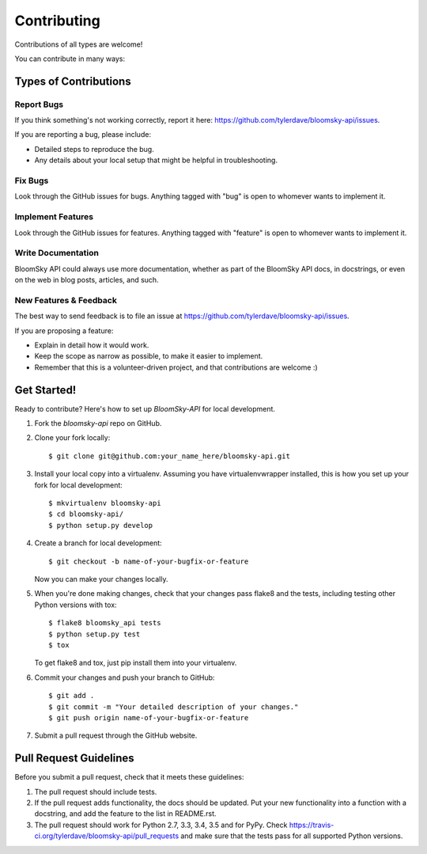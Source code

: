 ============
Contributing
============

Contributions of all types are welcome!

You can contribute in many ways:

Types of Contributions
----------------------

Report Bugs
~~~~~~~~~~~

If you think something's not working correctly, report it here: 
https://github.com/tylerdave/bloomsky-api/issues.

If you are reporting a bug, please include:

* Detailed steps to reproduce the bug.
* Any details about your local setup that might be helpful in troubleshooting.

Fix Bugs
~~~~~~~~

Look through the GitHub issues for bugs. Anything tagged with "bug"
is open to whomever wants to implement it.

Implement Features
~~~~~~~~~~~~~~~~~~

Look through the GitHub issues for features. Anything tagged with "feature"
is open to whomever wants to implement it.

Write Documentation
~~~~~~~~~~~~~~~~~~~

BloomSky API could always use more documentation, whether
as part of the BloomSky API docs, in docstrings, or even on the web in blog
posts, articles, and such.

New Features & Feedback
~~~~~~~~~~~~~~~~~~~~~~~

The best way to send feedback is to file an issue at https://github.com/tylerdave/bloomsky-api/issues.

If you are proposing a feature:

* Explain in detail how it would work.
* Keep the scope as narrow as possible, to make it easier to implement.
* Remember that this is a volunteer-driven project, and that contributions
  are welcome :)

Get Started!
------------

Ready to contribute? Here's how to set up `BloomSky-API` for local development.

1. Fork the `bloomsky-api` repo on GitHub.
2. Clone your fork locally::

    $ git clone git@github.com:your_name_here/bloomsky-api.git

3. Install your local copy into a virtualenv. Assuming you have virtualenvwrapper installed, this is how you set up your fork for local development::

    $ mkvirtualenv bloomsky-api
    $ cd bloomsky-api/
    $ python setup.py develop

4. Create a branch for local development::

    $ git checkout -b name-of-your-bugfix-or-feature

   Now you can make your changes locally.

5. When you're done making changes, check that your changes pass flake8 and the tests, including testing other Python versions with tox::

    $ flake8 bloomsky_api tests
    $ python setup.py test
    $ tox

   To get flake8 and tox, just pip install them into your virtualenv.

6. Commit your changes and push your branch to GitHub::

    $ git add .
    $ git commit -m "Your detailed description of your changes."
    $ git push origin name-of-your-bugfix-or-feature

7. Submit a pull request through the GitHub website.

Pull Request Guidelines
-----------------------

Before you submit a pull request, check that it meets these guidelines:

1. The pull request should include tests.
2. If the pull request adds functionality, the docs should be updated. Put
   your new functionality into a function with a docstring, and add the
   feature to the list in README.rst.
3. The pull request should work for Python 2.7, 3.3, 3.4, 3.5 and for PyPy. Check
   https://travis-ci.org/tylerdave/bloomsky-api/pull_requests
   and make sure that the tests pass for all supported Python versions.

